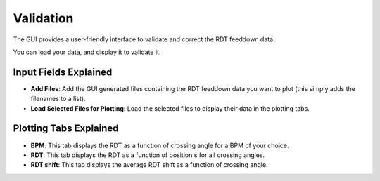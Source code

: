 Validation
===========
 
The GUI provides a user-friendly interface to validate and correct the RDT feeddown data.
 
You can load your data, and display it to validate it. 

Input Fields Explained
---------------------

- **Add Files**:
  Add the GUI generated files containing the RDT feeddown data you want to plot (this simply adds the filenames to a list).

- **Load Selected Files for Plotting**:
  Load the selected files to display their data in the plotting tabs.
  
Plotting Tabs Explained
----------------------

- **BPM**:
  This tab displays the RDT as a function of crossing angle for a BPM of your choice.

- **RDT**:
  This tab displays the RDT as a function of position s for all crossing angles.

- **RDT shift**:
  This tab displays the average RDT shift as a function of crossing angle.
